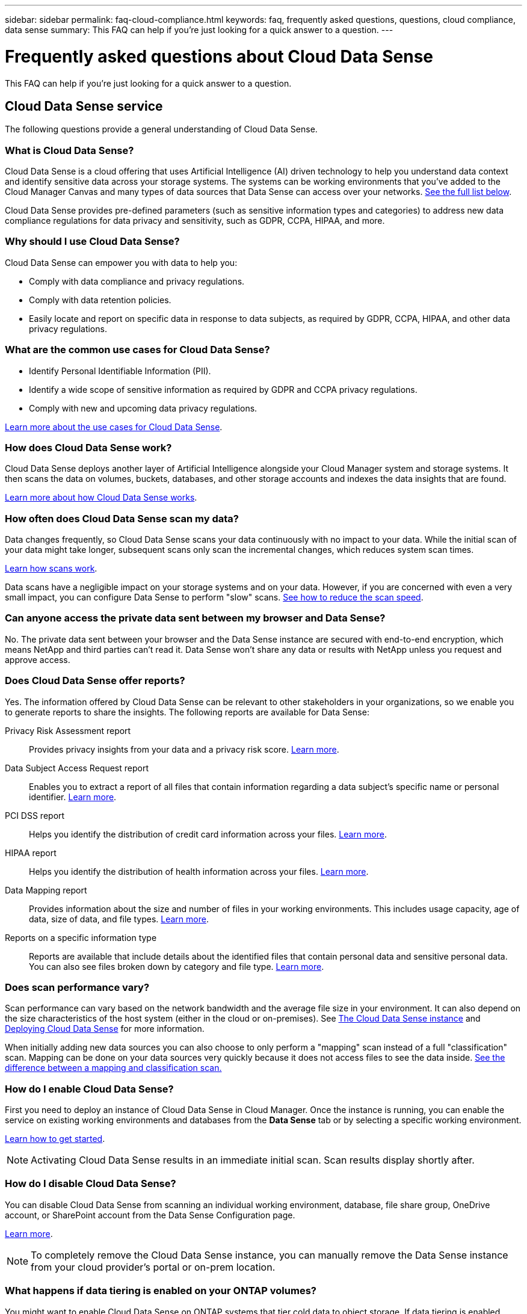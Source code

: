 ---
sidebar: sidebar
permalink: faq-cloud-compliance.html
keywords: faq, frequently asked questions, questions, cloud compliance, data sense
summary: This FAQ can help if you’re just looking for a quick answer to a question.
---

= Frequently asked questions about Cloud Data Sense
:hardbreaks:
:nofooter:
:icons: font
:linkattrs:
:imagesdir: ./media/

[.lead]

This FAQ can help if you’re just looking for a quick answer to a question.

== Cloud Data Sense service

The following questions provide a general understanding of Cloud Data Sense.

=== What is Cloud Data Sense?

Cloud Data Sense is a cloud offering that uses Artificial Intelligence (AI) driven technology to help you understand data context and identify sensitive data across your storage systems. The systems can be working environments that you've added to the Cloud Manager Canvas and many types of data sources that Data Sense can access over your networks. <<What sources of data can be scanned with Data Sense,See the full list below>>.

Cloud Data Sense provides pre-defined parameters (such as sensitive information types and categories) to address new data compliance regulations for data privacy and sensitivity, such as GDPR, CCPA, HIPAA, and more.

=== Why should I use Cloud Data Sense?

Cloud Data Sense can empower you with data to help you:

* Comply with data compliance and privacy regulations.
* Comply with data retention policies.
* Easily locate and report on specific data in response to data subjects, as required by GDPR, CCPA, HIPAA, and other data privacy regulations.

=== What are the common use cases for Cloud Data Sense?

* Identify Personal Identifiable Information (PII).
* Identify a wide scope of sensitive information as required by GDPR and CCPA privacy regulations.
* Comply with new and upcoming data privacy regulations.

https://cloud.netapp.com/cloud-compliance[Learn more about the use cases for Cloud Data Sense^].

=== How does Cloud Data Sense work?

Cloud Data Sense deploys another layer of Artificial Intelligence alongside your Cloud Manager system and storage systems. It then scans the data on volumes, buckets, databases, and other storage accounts and indexes the data insights that are found.

link:concept-cloud-compliance.html[Learn more about how Cloud Data Sense works^].

=== How often does Cloud Data Sense scan my data?

Data changes frequently, so Cloud Data Sense scans your data continuously with no impact to your data. While the initial scan of your data might take longer, subsequent scans only scan the incremental changes, which reduces system scan times.

link:concept-cloud-compliance.html#how-scans-work[Learn how scans work].

Data scans have a negligible impact on your storage systems and on your data. However, if you are concerned with even a very small impact, you can configure Data Sense to perform "slow" scans. link:task-managing-compliance.html#reducing-the-data-sense-scan-speed[See how to reduce the scan speed].

=== Can anyone access the private data sent between my browser and Data Sense?

No. The private data sent between your browser and the Data Sense instance are secured with end-to-end encryption, which means NetApp and third parties can’t read it. Data Sense won’t share any data or results with NetApp unless you request and approve access.

=== Does Cloud Data Sense offer reports?

Yes. The information offered by Cloud Data Sense can be relevant to other stakeholders in your organizations, so we enable you to generate reports to share the insights. The following reports are available for Data Sense:

Privacy Risk Assessment report:: Provides privacy insights from your data and a privacy risk score. link:task-generating-compliance-reports.html#privacy-risk-assessment-report[Learn more^].

Data Subject Access Request report:: Enables you to extract a report of all files that contain information regarding a data subject’s specific name or personal identifier. link:task-responding-to-dsar.html[Learn more^].

PCI DSS report:: Helps you identify the distribution of credit card information across your files. link:task-generating-compliance-reports.html#pci-dss-report[Learn more^].

HIPAA report:: Helps you identify the distribution of health information across your files. link:task-generating-compliance-reports.html#hipaa-report[Learn more^].

Data Mapping report:: Provides information about the size and number of files in your working environments. This includes usage capacity, age of data, size of data, and file types. link:task-generating-compliance-reports.html#data-mapping-report[Learn more^].

Reports on a specific information type:: Reports are available that include details about the identified files that contain personal data and sensitive personal data. You can also see files broken down by category and file type. link:task-controlling-private-data.html[Learn more^].

=== Does scan performance vary?

Scan performance can vary based on the network bandwidth and the average file size in your environment. It can also depend on the size characteristics of the host system (either in the cloud or on-premises).  See link:concept-cloud-compliance.html#the-cloud-data-sense-instance[The Cloud Data Sense instance] and link:task-deploy-cloud-compliance.html[Deploying Cloud Data Sense] for more information.

When initially adding new data sources you can also choose to only perform a "mapping" scan instead of a full "classification" scan. Mapping can be done on your data sources very quickly because it does not access files to see the data inside.  link:concept-cloud-compliance.html#whats-the-difference-between-mapping-and-classification-scans[See the difference between a mapping and classification scan.]

=== How do I enable Cloud Data Sense?

First you need to deploy an instance of Cloud Data Sense in Cloud Manager. Once the instance is running, you can enable the service on existing working environments and databases from the *Data Sense* tab or by selecting a specific working environment.

link:task-getting-started-compliance.html[Learn how to get started^].

NOTE: Activating Cloud Data Sense results in an immediate initial scan. Scan results display shortly after.

=== How do I disable Cloud Data Sense?

You can disable Cloud Data Sense from scanning an individual working environment, database, file share group, OneDrive account, or SharePoint account from the Data Sense Configuration page.

link:task-managing-compliance.html[Learn more^].

NOTE: To completely remove the Cloud Data Sense instance, you can manually remove the Data Sense instance from your cloud provider's portal or on-prem location.

=== What happens if data tiering is enabled on your ONTAP volumes?

You might want to enable Cloud Data Sense on ONTAP systems that tier cold data to object storage. If data tiering is enabled, Data Sense scans all of the data--data that's on disks and cold data tiered to object storage.

The compliance scan doesn't heat up the cold data--it stays cold and tiered to object storage.

=== Can Cloud Data Sense send notifications to my organization?

Yes. In conjunction with the Policies feature, you can send email alerts to Cloud Manager users (daily, weekly, or monthly) when a Policy returns results so you can get notifications to protect your data. Learn more about link:task-org-private-data.html#controlling-your-data-using-policies[Policies^].

You can also download status reports from the Governance page and Investigation page that you can share internally in your organization.

=== Can I customize the service to my organization’s needs?

Cloud Data Sense provides out-of-the-box insights to your data. These insights can be extracted and used for your organization's needs.

Additionally, you can use the *Data Fusion* capability to have Data Sense scan all your data based on criteria found in specific columns in databases you are scanning -- essentially allowing you to make your own custom personal data types.

link:task-managing-data-fusion.html#creating-custom-personal-data-identifiers-from-your-databases[Learn more^].

=== Can Cloud Data Sense work with the AIP labels I have embedded in my files?

Yes. You can manage AIP labels in the files that Cloud Data Sense is scanning if you have subscribed to link:https://azure.microsoft.com/en-us/services/information-protection/[Azure Information Protection (AIP)^]. You can view the labels that are already assigned to files, add labels to files, and change existing labels.

link:task-org-private-data.html#categorizing-your-data-using-aip-labels[Learn more^].

=== Can I limit Cloud Data Sense information to specific users?

Yes, Cloud Data Sense is fully integrated with Cloud Manager. Cloud Manager users can only see information for the working environments they are eligible to view according to their workspace privileges.

Additionally, if you want to allow certain users to just view Data Sense scan results without having the ability to manage Data Sense settings, you can assign those users the _Cloud Compliance Viewer_ role.

link:concept-cloud-compliance.html#user-access-to-compliance-information[Learn more^].

=== Which cloud providers are supported?

Cloud Data Sense operates as part of Cloud Manager and supports AWS, Azure, and GCP. This provides your organization with unified privacy visibility across different cloud providers.

== Types of source systems and data types

The following questions relate to the types of storage that can be scanned, and the types of data that is scanned.

=== What sources of data can be scanned with Data Sense?

Cloud Data Sense can scan data from working environments that you've added to the Cloud Manager Canvas and from many types of data sources that Data Sense can access over your networks.

*Working environments:*

* Cloud Volumes ONTAP (deployed in AWS, Azure, or GCP)
* On-premises ONTAP clusters
* Azure NetApp Files
* Amazon FSx for ONTAP
* Amazon S3

*Data sources:*

* Non-NetApp file shares
* Object storage (that uses S3 protocol)
* Databases (Amazon RDS, MongoDB, MySQL, Oracle, PostgreSQL, SAP HANA, SQL Server)
* OneDrive accounts
* SharePoint accounts
* Google Drive accounts

Data Sense supports NFS versions 3.x, 4.0, and 4.1, and CIFS versions 1.x, 2.0, 2.1, and 3.0.

=== What data sources can I scan if I install Data Sense in a site without internet access?

Data Sense can only scan data from data sources that are local to the on-premises site. At this time, Data Sense can scan the following local data sources in a "dark" site:

* On-premises ONTAP systems
* Database schemas
* Non-NetApp NFS or CIFS file shares
* Object Storage that uses the Simple Storage Service (S3) protocol

=== Which file types are supported?

Cloud Data Sense scans all files for category and metadata insights, and displays all file types in the file types section of the dashboard.

When Data Sense detects Personal Identifiable Information (PII), or when it performs a DSAR search, only the following file formats are supported:

`+.CSV, .DCM, .DICOM, .DOC, .DOCX, .JSON, .PDF, .PPTX, .RTF, .TXT, .XLS, .XLSX, Docs, Sheets, and Slides+`

=== What kinds of data and metadata does Cloud Data Sense capture?

Cloud Data Sense enables you to run a general "mapping" scan or a full "classification" scan on your data sources. Mapping provides only a high-level overview of your data, whereas Classification provides deep-level scanning of your data. Mapping can be done on your data sources very quickly because it does not access files to see the data inside.

*	Data mapping scan.
+
Data Sense scans the metadata only. This is useful for overall data management and governance, quick project scoping, very large estates, and prioritization. Data mapping is based on metadata and is considered a *fast* scan.
+
After a fast scan, you can generate a Data Mapping Report. This report is an overview of the data stored in your corporate data sources to assist you with decisions about resource utilization, migration, backup, security, and compliance processes. The format includes an overview report that summarizes the working environments and data sources, and then a detailed report that provides a detailed breakdown for each working environment to allow granular actions.
* Data classification (deep) scan.
+
Data Sense scans using standard protocols and read-only permission throughout the customer’s environment. Select files are opened and scanned for sensitive business-related data, private information, and issues related to ransomware.
+
After a full scan there are many additional Data Sense features you can apply to your data, such as viewing and refining data in the Data Investigation page, search for names within files, copy, move, and delete source files, and more.

== Licenses and costs

The following questions relate to licensing and costs to use Cloud Data Sense.

=== How much does Cloud Data Sense cost?

The cost to use Cloud Data Sense depends on the amount of data that you're scanning. The first 1 TB of data that Data Sense scans in a Cloud Manager workspace is free. A subscription to the Cloud Manager Marketplace listing from your cloud provider, or a BYOL license from NetApp, is required to continue scanning data over 1 TB. See https://cloud.netapp.com/netapp-cloud-data-sense#Pricing[pricing^] for details.

== Connector deployment

The following questions relate to the Cloud Manager Connector.

=== What is the Connector?

The Connector is software running on a compute instance either within your cloud account, or on-premises, that enables Cloud Manager to securely manage cloud resources. You must deploy a Connector to use Cloud Data Sense.

=== Where does the Connector need to be installed?

* When scanning data in Cloud Volumes ONTAP in AWS, Amazon FSx for ONTAP, or in AWS S3 buckets, you use a connector in AWS.
* When scanning data in Cloud Volumes ONTAP in Azure or in Azure NetApp Files, you use a connector in Azure.
* When scanning data in Cloud Volumes ONTAP in GCP, you use a Connector in GCP.
* When scanning data in on-premises ONTAP systems, non-NetApp file shares, generic S3 Object storage, databases, OneDrive folders, SharePoint accounts, and Google Drive accounts, you can use a connector in any of these cloud locations.

So if you have data in many of these locations, you may need to use https://docs.netapp.com/us-en/cloud-manager-setup-admin/concept-connectors.html#when-to-use-multiple-connectors[multiple Connectors].

=== Can I deploy the Connector on my own host?

Yes. You can https://docs.netapp.com/us-en/cloud-manager-setup-admin/task-installing-linux.html[deploy the Connector on-premises^] on a Linux host in your network or in the cloud. If you're planning to deploy Data Sense on-premises, then you may want to install the Connector on-premises as well; but it's not required.

=== What about secure sites without internet access?

Yes, that is also supported. You can https://docs.netapp.com/us-en/cloud-manager-setup-admin/task-install-connector-onprem-no-internet.html[deploy the Connector on an on-premises Linux host that doesn’t have internet access]. Then you can discover on-premises ONTAP clusters and other local data sources and scan the data using Data Sense.

== Data Sense deployment

The following questions relate to the separate Data Sense instance.

=== What type of instance or VM is required for Cloud Data Sense?

When link:task-deploy-cloud-compliance.html[deployed in the cloud]:

* In AWS, Cloud Data Sense runs on an m5.4xlarge instance with a 500 GB GP2 disk.
* In Azure, Cloud Data Sense runs on a Standard_D16s_v3 VM with a 512 GB disk.
* In GCP, Cloud Data Sense runs on an n2-standard-16 VM with a 512 GB Standard persistent disk.

Note that you can deploy Data Sense on a system with fewer CPUs and less RAM, but there are limitations when using these systems. See link:concept-cloud-compliance.html#using-a-smaller-instance-type[Using a smaller instance type] for details.

link:concept-cloud-compliance.html[Learn more about how Cloud Data Sense works^].

=== Can I deploy the Data Sense on my own host?

Yes. You can install Data Sense software on a Linux host that has internet access in your network or in the cloud. Everything works the same and you continue to manage your scan configuration and results through Cloud Manager. See link:task-deploy-compliance-onprem.html[Deploying Cloud Data Sense on premises] for system requirements and installation details.

=== What about secure sites without internet access?

Yes, that is also supported. You can link:task-deploy-compliance-dark-site.html[deploy Data Sense in an on-premises site that doesn't have internet access] for completely secure sites.
